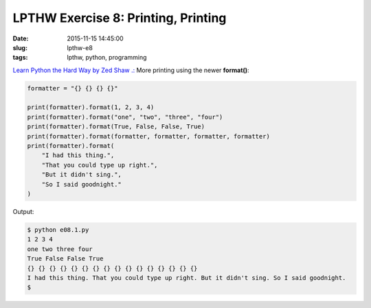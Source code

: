 ====================================
LPTHW Exercise 8: Printing, Printing
====================================

:date: 2015-11-15 14:45:00
:slug: lpthw-e8
:tags: lpthw, python, programming

`Learn Python the Hard Way by Zed Shaw .: <http://learnpythonthehardway.org/book/>`_ More printing using the newer **format()**:

.. code-block:: bash

    formatter = "{} {} {} {}"

    print(formatter).format(1, 2, 3, 4)
    print(formatter).format("one", "two", "three", "four")
    print(formatter).format(True, False, False, True)
    print(formatter).format(formatter, formatter, formatter, formatter)
    print(formatter).format(
        "I had this thing.",
        "That you could type up right.",
        "But it didn't sing.",
        "So I said goodnight."
    )
    
Output:

.. code-block:: bash

    $ python e08.1.py 
    1 2 3 4
    one two three four
    True False False True
    {} {} {} {} {} {} {} {} {} {} {} {} {} {} {} {}
    I had this thing. That you could type up right. But it didn't sing. So I said goodnight.
    $
